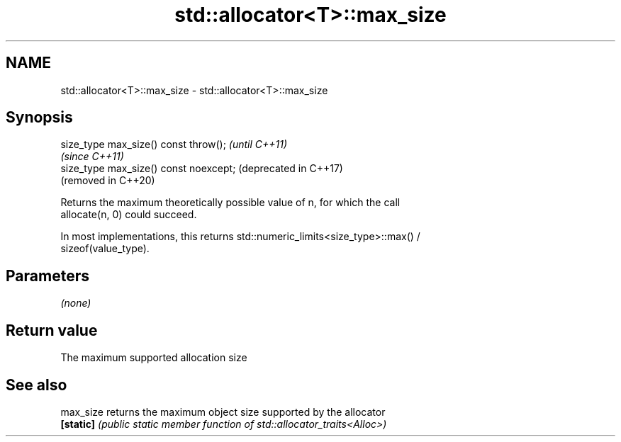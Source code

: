 .TH std::allocator<T>::max_size 3 "2019.08.27" "http://cppreference.com" "C++ Standard Libary"
.SH NAME
std::allocator<T>::max_size \- std::allocator<T>::max_size

.SH Synopsis
   size_type max_size() const throw();   \fI(until C++11)\fP
                                         \fI(since C++11)\fP
   size_type max_size() const noexcept;  (deprecated in C++17)
                                         (removed in C++20)

   Returns the maximum theoretically possible value of n, for which the call
   allocate(n, 0) could succeed.

   In most implementations, this returns std::numeric_limits<size_type>::max() /
   sizeof(value_type).

.SH Parameters

   \fI(none)\fP

.SH Return value

   The maximum supported allocation size

.SH See also

   max_size returns the maximum object size supported by the allocator
   \fB[static]\fP \fI(public static member function of std::allocator_traits<Alloc>)\fP
